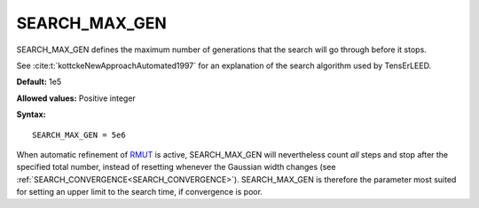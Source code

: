 .. _searchgenmax:

SEARCH_MAX_GEN
==============

SEARCH_MAX_GEN defines the maximum number of generations that the search will go through before it stops.

See :cite:t:`kottckeNewApproachAutomated1997` for an explanation of the search algorithm used by TensErLEED.

**Default:** 1e5

**Allowed values:** Positive integer

**Syntax:**

::

   SEARCH_MAX_GEN = 5e6

When automatic refinement of `RMUT </protected/surface/LEEDIV/PARAMETERS/RMUT>`__ is active, SEARCH_MAX_GEN will nevertheless count *all* steps and stop after the specified total number, instead of resetting whenever the Gaussian width changes (see :ref:`SEARCH_CONVERGENCE<SEARCH_CONVERGENCE>`). SEARCH_MAX_GEN is therefore the parameter most suited for setting an upper limit to the search time, if convergence is poor.
